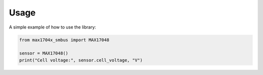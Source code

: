=====
Usage
=====

A simple example of how to use the library:

.. code-block:: python

    from max1704x_smbus import MAX17048

    sensor = MAX17048()
    print("Cell voltage:", sensor.cell_voltage, "V")
